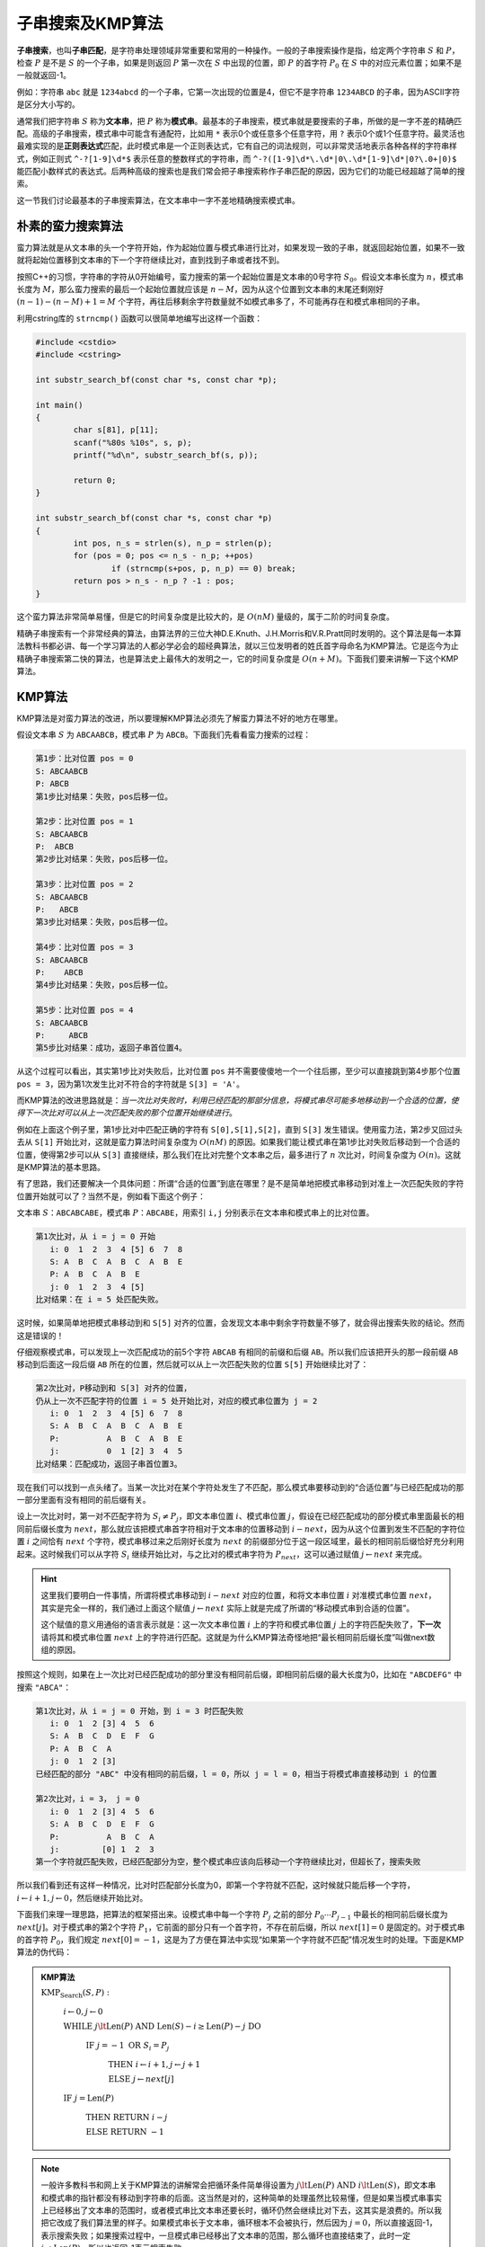 子串搜索及KMP算法
++++++++++++++++++++++++++++

:strong:`子串搜索`，也叫\ :strong:`子串匹配`，是字符串处理领域非常重要和常用的一种操作。一般的子串搜索操作是指，给定两个字符串 :math:`S` 和 :math:`P`，检查 :math:`P` 是不是 :math:`S` 的一个子串，如果是则返回 :math:`P` 第一次在 :math:`S` 中出现的位置，即 :math:`P` 的首字符 :math:`P_0` 在 :math:`S` 中的对应元素位置；如果不是一般就返回-1。

例如：字符串 ``abc`` 就是 ``1234abcd`` 的一个子串，它第一次出现的位置是4，但它不是字符串 ``1234ABCD`` 的子串，因为ASCII字符是区分大小写的。

通常我们把字符串 :math:`S` 称为\ :strong:`文本串`，把 :math:`P` 称为\ :strong:`模式串`。最基本的子串搜索，模式串就是要搜索的子串，所做的是一字不差的精确匹配。高级的子串搜索，模式串中可能含有通配符，比如用 ``*`` 表示0个或任意多个任意字符，用 ``?`` 表示0个或1个任意字符。最灵活也最难实现的是\ :strong:`正则表达式`\ 匹配，此时模式串是一个正则表达式，它有自己的词法规则，可以非常灵活地表示各种各样的字符串样式，例如正则式 ``^-?[1-9]\d*$`` 表示任意的整数样式的字符串，而 ``^-?([1-9]\d*\.\d*|0\.\d*[1-9]\d*|0?\.0+|0)$`` 能匹配小数样式的表达式。后两种高级的搜索也是我们常会把子串搜索称作子串匹配的原因，因为它们的功能已经超越了简单的搜索。

这一节我们讨论最基本的子串搜索算法，在文本串中一字不差地精确搜索模式串。

朴素的蛮力搜索算法
^^^^^^^^^^^^^^^^^^^^^^^^^^^^

蛮力算法就是从文本串的头一个字符开始，作为起始位置与模式串进行比对，如果发现一致的子串，就返回起始位置，如果不一致就将起始位置移到文本串的下一个字符继续比对，直到找到子串或者找不到。

按照C++的习惯，字符串的字符从0开始编号，蛮力搜索的第一个起始位置是文本串的0号字符 :math:`S_0`。假设文本串长度为 :math:`n`，模式串长度为 :math:`M`，那么蛮力搜索的最后一个起始位置就应该是 :math:`n-M`，因为从这个位置到文本串的末尾还剩刚好 :math:`(n-1)-(n-M)+1=M` 个字符，再往后移剩余字符数量就不如模式串多了，不可能再存在和模式串相同的子串。

利用cstring库的 ``strncmp()`` 函数可以很简单地编写出这样一个函数：

.. code-block:: c++

   #include <cstdio>
   #include <cstring>
   
   int substr_search_bf(const char *s, const char *p);
   
   int main()
   {
           char s[81], p[11];
           scanf("%80s %10s", s, p);
           printf("%d\n", substr_search_bf(s, p));
   
           return 0;
   }
   
   int substr_search_bf(const char *s, const char *p)
   {
           int pos, n_s = strlen(s), n_p = strlen(p);
           for (pos = 0; pos <= n_s - n_p; ++pos)
                   if (strncmp(s+pos, p, n_p) == 0) break;
           return pos > n_s - n_p ? -1 : pos;
   }

这个蛮力算法非常简单易懂，但是它的时间复杂度是比较大的，是 :math:`O(nM)` 量级的，属于二阶的时间复杂度。

精确子串搜索有一个非常经典的算法，由算法界的三位大神D.E.Knuth、J.H.Morris和V.R.Pratt同时发明的。这个算法是每一本算法教科书都必讲、每一个学习算法的人都必学必会的超经典算法，就以三位发明者的姓氏首字母命名为KMP算法。它是迄今为止精确子串搜索第二快的算法，也是算法史上最伟大的发明之一，它的时间复杂度是 :math:`O(n+M)`。下面我们要来讲解一下这个KMP算法。


KMP算法
^^^^^^^^^^^^^^^^^^^^^^^^^^^^

KMP算法是对蛮力算法的改进，所以要理解KMP算法必须先了解蛮力算法不好的地方在哪里。

假设文本串 :math:`S` 为 ``ABCAABCB``，模式串 :math:`P` 为 ``ABCB``。下面我们先看看蛮力搜索的过程：

.. code-block:: none

   第1步：比对位置 pos = 0
   S: ABCAABCB
   P: ABCB
   第1步比对结果：失败，pos后移一位。

   第2步：比对位置 pos = 1
   S: ABCAABCB
   P:  ABCB
   第2步比对结果：失败，pos后移一位。

   第3步：比对位置 pos = 2
   S: ABCAABCB
   P:   ABCB
   第3步比对结果：失败，pos后移一位。

   第4步：比对位置 pos = 3
   S: ABCAABCB
   P:    ABCB
   第4步比对结果：失败，pos后移一位。

   第5步：比对位置 pos = 4
   S: ABCAABCB
   P:     ABCB
   第5步比对结果：成功，返回子串首位置4。

从这个过程可以看出，其实第1步比对失败后，比对位置 ``pos`` 并不需要傻傻地一个一个往后挪，至少可以直接跳到第4步那个位置 ``pos = 3``，因为第1次发生比对不符合的字符就是 ``S[3] = 'A'``。

而KMP算法的改进思路就是：:emphasis:`当一次比对失败时，利用已经匹配的那部分信息，将模式串尽可能多地移动到一个合适的位置，使得下一次比对可以从上一次匹配失败的那个位置开始继续进行`。

例如在上面这个例子里，第1步比对中匹配正确的字符有 ``S[0],S[1],S[2]``，直到 ``S[3]`` 发生错误。使用蛮力法，第2步又回过头去从 ``S[1]`` 开始比对，这就是蛮力算法时间复杂度为 :math:`O(nM)` 的原因。如果我们能让模式串在第1步比对失败后移动到一个合适的位置，使得第2步可以从 ``S[3]`` 直接继续，那么我们在比对完整个文本串之后，最多进行了 :math:`n` 次比对，时间复杂度为 :math:`O(n)`。这就是KMP算法的基本思路。

有了思路，我们还要解决一个具体问题：所谓“合适的位置”到底在哪里？是不是简单地把模式串移动到对准上一次匹配失败的字符位置开始就可以了？当然不是，例如看下面这个例子：

文本串 :math:`S`：``ABCABCABE``，模式串 :math:`P`：``ABCABE``，用索引 ``i,j`` 分别表示在文本串和模式串上的比对位置。

.. code-block:: none

   第1次比对，从 i = j = 0 开始
      i: 0  1  2  3  4 [5] 6  7  8
      S: A  B  C  A  B  C  A  B  E
      P: A  B  C  A  B  E
      j: 0  1  2  3  4 [5]
   比对结果：在 i = 5 处匹配失败。

这时候，如果简单地把模式串移动到和 ``S[5]`` 对齐的位置，会发现文本串中剩余字符数量不够了，就会得出搜索失败的结论。然而这是错误的！

仔细观察模式串，可以发现上一次匹配成功的前5个字符 ``ABCAB`` 有相同的前缀和后缀 ``AB``。所以我们应该把开头的那一段前缀 ``AB`` 移动到后面这一段后缀 ``AB`` 所在的位置，然后就可以从上一次匹配失败的位置 ``S[5]`` 开始继续比对了：

.. code-block:: none

   第2次比对，P移动到和 S[3] 对齐的位置，
   仍从上一次不匹配字符的位置 i = 5 处开始比对，对应的模式串位置为 j = 2
      i: 0  1  2  3  4 [5] 6  7  8
      S: A  B  C  A  B  C  A  B  E
      P:          A  B  C  A  B  E
      j:          0  1 [2] 3  4  5
   比对结果：匹配成功，返回子串首位置3。

现在我们可以找到一点头绪了。当某一次比对在某个字符处发生了不匹配，那么模式串要移动到的“合适位置”与已经匹配成功的那一部分里面有没有相同的前后缀有关。

设上一次比对时，第一对不匹配字符为 :math:`S_i \neq P_j`，即文本串位置 :math:`i`、模式串位置 :math:`j`，假设在已经匹配成功的部分模式串里面最长的相同前后缀长度为 :math:`next`，那么就应该把模式串首字符相对于文本串的位置移动到 :math:`i-next`，因为从这个位置到发生不匹配的字符位置 :math:`i` 之间恰有 :math:`next` 个字符，模式串移过来之后刚好长度为 :math:`next` 的前缀部分位于这一段区域里，最长的相同前后缀恰好充分利用起来。这时候我们可以从字符 :math:`S_i` 继续开始比对，与之比对的模式串字符为 :math:`P_{next}`，这可以通过赋值 :math:`j\leftarrow next` 来完成。

.. hint::

   这里我们要明白一件事情，所谓将模式串移动到 :math:`i-next` 对应的位置，和将文本串位置 :math:`i` 对准模式串位置 :math:`next`，其实是完全一样的，我们通过上面这个赋值 :math:`j\leftarrow next` 实际上就是完成了所谓的“移动模式串到合适的位置”。

   这个赋值的意义用通俗的语言表示就是：这一次文本串位置 :math:`i` 上的字符和模式串位置 :math:`j` 上的字符匹配失败了，:strong:`下一次`\ 请将其和模式串位置 :math:`next` 上的字符进行匹配。这就是为什么KMP算法奇怪地把“最长相同前后缀长度”叫做next数组的原因。


按照这个规则，如果在上一次比对已经匹配成功的部分里没有相同前后缀，即相同前后缀的最大长度为0，比如在 ``"ABCDEFG"`` 中搜索 ``"ABCA"``：

.. code-block:: none

   第1次比对，从 i = j = 0 开始，到 i = 3 时匹配失败
      i: 0  1  2 [3] 4  5  6
      S: A  B  C  D  E  F  G
      P: A  B  C  A
      j: 0  1  2 [3]
   已经匹配的部分 "ABC" 中没有相同的前后缀，l = 0，所以 j = l = 0，相当于将模式串直接移动到 i 的位置

   第2次比对，i = 3， j = 0
      i: 0  1  2 [3] 4  5  6
      S: A  B  C  D  E  F  G
      P:          A  B  C  A
      j:         [0] 1  2  3
   第一个字符就匹配失败，已经匹配部分为空，整个模式串应该向后移动一个字符继续比对，但超长了，搜索失败


所以我们看到还有这样一种情况，比对时匹配部分长度为0，即第一个字符就不匹配，这时候就只能后移一个字符，:math:`i\leftarrow i+1,j\leftarrow 0`，然后继续开始比对。

下面我们来理一理思路，把算法的框架搭出来。设模式串中每一个字符 :math:`P_j` 之前的部分 :math:`P_0\cdots P_{j-1}` 中最长的相同前后缀长度为 :math:`next[j]`。对于模式串的第2个字符 :math:`P_1`，它前面的部分只有一个首字符，不存在前后缀，所以 :math:`next[1] = 0` 是固定的。对于模式串的首字符 :math:`P_0`，我们规定 :math:`next[0]=-1`，这是为了方便在算法中实现“如果第一个字符就不匹配”情况发生时的处理。下面是KMP算法的伪代码：

.. admonition:: KMP算法

   :math:`\text{KMP_Search}(S,P):`

      :math:`i\leftarrow0,j\leftarrow0`

      :math:`\text{WHILE  }j\lt \text{Len}(P) \text{  AND  } \text{Len}(S)-i \ge \text{Len}(P)-j \text{  DO}`

         :math:`\text{IF  }j=-1\text{  OR  }S_i=P_j`

            :math:`\text{THEN  }i\leftarrow i+1,j\leftarrow j+1`

            :math:`\text{ELSE  }j\leftarrow next[j]`

      :math:`\text{IF  }j=\text{Len}(P)`

         :math:`\text{THEN RETURN  }i-j`

         :math:`\text{ELSE RETURN  }-1`

.. note::

   一般许多教科书和网上关于KMP算法的讲解常会把循环条件简单得设置为 :math:`j\lt \text{Len}(P) \text{  AND  } i \lt \text{Len}(S)`，即文本串和模式串的指针都没有移动到字符串的后面。这当然是对的，这种简单的处理虽然比较易懂，但是如果当模式串事实上已经移出了文本串的范围时，或者模式串比文本串还要长时，循环仍然会继续比对下去，这其实是浪费的。所以我把它改成了我们算法里的样子。如果模式串长于文本串，循环根本不会被执行，然后因为 :math:`j=0`，所以直接返回-1，表示搜索失败；如果搜索过程中，一旦模式串已经移出了文本串的范围，那么循环也直接结束了，此时一定 :math:`j\neq\text{Len}(P)`，所以也返回-1表示搜索失败。


**next数组**

好了，现在看起来万事俱备只欠东风了。东风就是这个next数组，要怎样才能得到这个next数组呢？当然我们可以蛮力去计算每一个从首字母开始的子串的最长相同前后缀长度，时间复杂度 :math:`O(m^2)`。但是我们有更好的方法，时间复杂度 :math:`O(m)`。

再重复一遍（因为这很重要），next数组和模式串长度相等，第 :math:`j` 个元素 :math:`next[j]` 表示前 :math:`j` 个字符构成的子串 :math:`P_0\cdots P_{j-1}` 的最长相同前后缀长度。我们已经知道，对于任何一个模式串，:math:`next[0]=-1,next[1]=0`。对数学方法或者算法设计方法比较熟悉的人一看到这种“有初值”的数值序列形式，一定会想到“递推”这种重要的数学方法。而快速计算next数组就是要用递推的方法。

我们要解决的问题是，如果已经知道了从 :math:`next[0]` 到 :math:`next[j]` 的所有值，怎么求出 :math:`next[j+1]` 的值？

假设 :math:`next[j]=k`，说明在模式串的子串 :math:`P_0\cdots P_{j-1}` 中，长度为 :math:`k` 的前缀和后缀相同，而且这是最长的情况，即 :math:`P_0\cdots P_{k-1}=P_{j-k}\cdots P_{j-1}`。现在考虑新的子串 :math:`P_0\cdots P_{j-1} P_j`，它这是在原来那个子串的尾部添加了一个字符 :math:`P_j`，可想而知它的最长相同前后缀长度最多比原来大1，即最多为 :math:`next[j]+1`。最小的情况当然是为0，即没有相同的前后缀。当然也有可能出现介于二者之间的情况。总之，:math:`0 \le next[j+1] \le next[j] + 1`。下面我们就来讨论这些情况的产生条件以及怎样快速而正确地求 :math:`next[j+1]`。

.. hint::

   在以后的讨论中，我们用 :math:`a[m:n]` 这样的形式表示数组或字符串中 :math:`a` 中从 :math:`a[m]` 到 :math:`a[n]` 的一段。

可以分三种情况来讨论：

情况1：:math:`P_k=P_j`，这时候 :math:`next[j+1]=next[j]+1=k+1`，这是一种皆大欢喜的情况。为什么会这样？请看下面的图解：

.. image:: ../../images/234_kmp.001.png

可以看出这种情况即使在 :math:`k=next[j]=0` 时仍然是正确的。

情况2：:math:`P_k\neq P_j`，而且 :math:`k=next[j]=0`，这时候 :math:`next[j+1]=0`，请看下面的图解：

.. image:: ../../images/234_kmp.002.png

情况3：:math:`P_k\neq P_j`，而且 :math:`k=next[j]>0`，这时候需要让 :math:`k=next[k]` 然后用这个新的 :math:`k` 值去递归地去计算 :math:`next[j+1]`。这是比较难理解的部分，请仔细看下面的图解：

.. image:: ../../images/234_kmp.003.png

理解了上面三种情况之后，已经可以根据它们来归纳出一个递归算法，根据从 :math:`next[0]` 到 :math:`next[j]` 的值计算出 :math:`next[j+1]`。其中情况3为递归步骤，情况1和情况2是递归终止条件。然后我们从已知的两个初值 :math:`next[0]=-1,next[1]=0` 开始就可以循环地计算出之后的所有next数组的值了。

但是实际上程序并不会这样来写，算法还可以改进一下。如果直接依据三种情况来写这个递归程序，代码会比较复杂，而我们知道越是复杂的代码越容易有bug。复杂在什么地方呢？复杂在这个递归算法有两个不同的终止条件，而且二者的终止方式不相同。而一个理想的递归算法应该有尽量少的终止条件，或者至少所有终止条件的处理方式都一样。

在这里，我们可以利用 :math:`next[0]=-1` 来改进算法的代码。我们可以在遇到情况2的时候不要直接去终止递归，而是让它也继续递归下去。由于情况2时 :math:`k=0`，所以再递归一次会使 :math:`k=next[0]=-1`，而我们要的结果是让 :math:`next[j+1]=0=-1+1`。这样，我们把情况2转而变成另一个终止条件：:math:`k=-1` 时令 :math:`next[j+1]=k+1`，这就和情况1时的操作一模一样了。于是可以归纳出下面这种朴素的next算法数组：

.. admonition:: 朴素next算法

   :math:`\text{Naive_Next}(next, P):`

      :math:`next[0]\leftarrow-1`

      :math:`k\leftarrow-1`

      :math:`j\leftarrow0`

      :math:`\text{WHILE  }j\gt \text{Len}(P) \text{  DO}`

         :math:`\text{IF  }k=-1\text{  OR  }P_j=P_k`

            :math:`\text{THEN  }k\leftarrow k+1`

               :math:`j\leftarrow j+1`

               :math:`next[j]\leftarrow k`

            :math:`\text{ELSE  } k\leftarrow next[k]`

.. admonition:: 练习

   请自己用纸笔按照上面这个算法计算一下模式串 ``"ABAAXABABY"`` 对应的next数组。

   正确的答案应该是：``| -1 | 0 | 0 | 1 | 1 | 0 | 1 | 2 | 3 | 2 |``。

但是这样就结束了吗？上面这个算法既然被叫做“朴素”的算法，说明肯定还有点什么可以进一步改进的地方。请看这样一个模式串：``"ABAB"``，经过计算，它的next数组的值依次为 ``[-1,0,0,1]``。下面我们来看它在文本串 ``"ABACABAD"`` 中的搜索过程：

.. code-block:: none

   第1次比对，从 i = j = 0 开始，到 i = 3 时匹配失败
      i: 0  1  2 [3] 4  5  6  7
      S: A  B  A  C  A  B  A  D
      P: A  B  A  B
      j: 0  1  2 [3]
   next:-1  0  0 [1]
   在S[3]='C', P[3]='B'处匹配失败，根据next[3]=1的指示，下一次应该从S[3]和P[1]的比较开始比对

   第2次比对，i = 3， j = 1
      i: 0  1  2 [3] 4  5  6  7
      S: A  B  A  C  A  B  A  D
      P:       A  B  A  B
      j:       0 [1] 2  3
   next:      -1 [0] 0  1
   S[3]='C'和P[1]='B'的匹配再次失败

到这里我们就看出了问题，当第一次匹配失败时，按照next数组的指示，下一次比对时模式串的字符从 ``P[3]`` 移到了 ``P[next[3]]==P[1]``，但它们是相同的，都是 ``'B'``，所以下一次匹配必然仍然在原地失败。换句话说，这次移动实质上是无效的！

这个问题会在一定程度上影响搜索效率，应该设法改进。其实从next数组的意义出发考虑，不难想到，如果在某个位置 ``j`` 上有 ``P[j]==P[next[j]]``，那么在该位置上一旦发生匹配失败，移动到下一个位置后一定仍然会匹配失败的。再次匹配失败后，KMP算法当然会继续按照next数组的指示移动到再下一个位置 ``P[next[next[j]]]``。因此我们可以在计算next数组的时候直接防止计算出这种无效的“下一个位置”，即一旦出现 ``P[j]==P[next[j]]`` 就直接让 ``next[j]=next[next[j]]``。

（待续）
